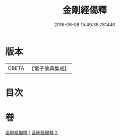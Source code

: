 #+TITLE: 金剛經偈釋 
#+DATE: 2016-06-08 15:49:38.781440

* 版本
 |     CBETA|【電子佛典集成】|

* 目次

* 卷
[[file:KR6c0060_001.txt][金剛經偈釋 1]]
[[file:KR6c0060_002.txt][金剛經偈釋 2]]


